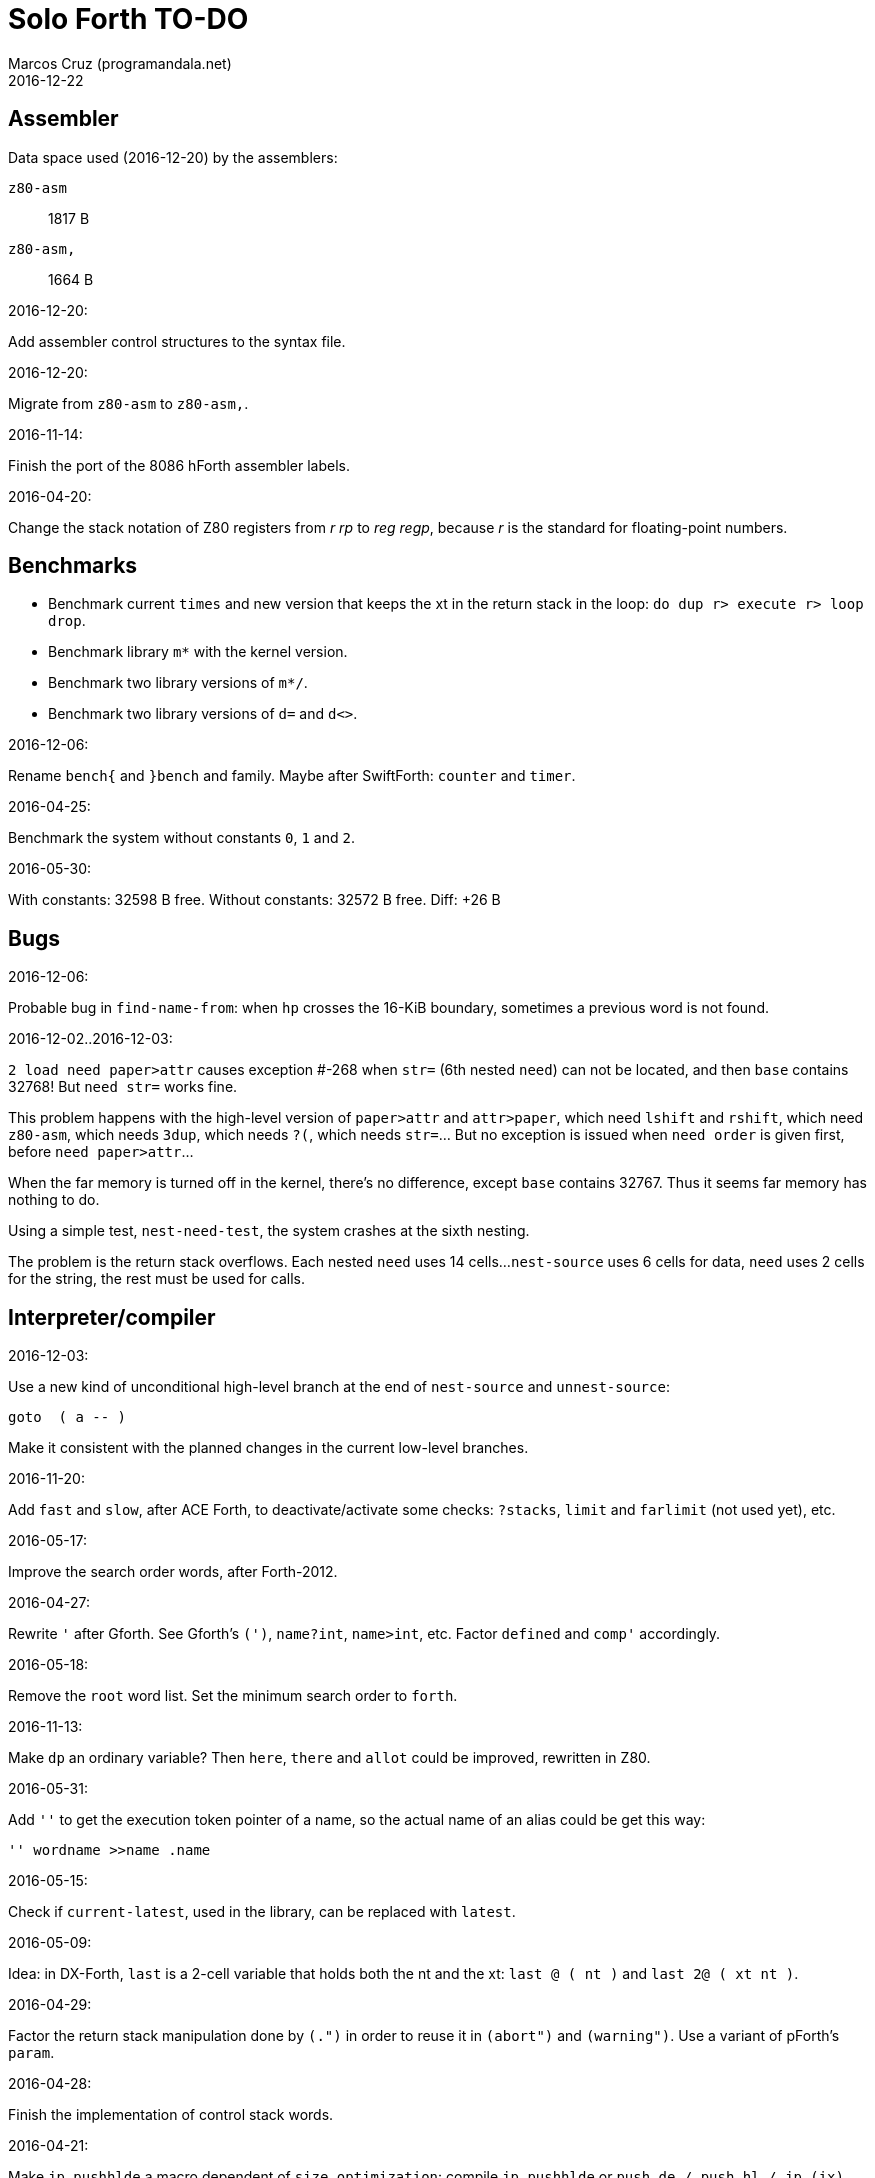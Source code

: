= Solo Forth TO-DO
:author: Marcos Cruz (programandala.net)
:revdate: 2016-12-22

// This file is part of Solo Forth
// http://programandala.net/en.program.solo_forth.html

// Assembler {{{1
== Assembler ==

Data space used (2016-12-20) by the assemblers:

`z80-asm` :: 1817 B
`z80-asm,`:: 1664 B

.2016-12-20:

Add assembler control structures to the syntax file.

.2016-12-20:

Migrate from `z80-asm` to `z80-asm,`.

.2016-11-14:

Finish the port of the 8086 hForth assembler labels.

.2016-04-20:

Change the stack notation of Z80 registers from _r rp_ to _reg regp_,
because _r_ is the standard for floating-point numbers.

// Benchmarks {{{1
== Benchmarks ==

- Benchmark current `times` and new version that keeps the xt in the return
  stack in the loop: `do dup r> execute r> loop drop`.
- Benchmark library `m*` with the kernel version.
- Benchmark two library versions of `m*/`.
- Benchmark two library versions of `d=` and `d<>`.

.2016-12-06:

Rename `bench{` and `}bench` and family. Maybe after SwiftForth: `counter` and
`timer`.

.2016-04-25:

Benchmark the system without constants `0`, `1` and `2`.

2016-05-30:

With constants:    32598 B free.
Without constants: 32572 B free.
Diff:                +26 B

// Bugs {{{1
== Bugs ==

.2016-12-06:

Probable bug in `find-name-from`: when `hp` crosses the 16-KiB boundary,
sometimes a previous word is not found.

.2016-12-02..2016-12-03:

`2 load need paper>attr` causes exception #-268 when `str=` (6th nested
`need`) can not be located, and then `base` contains 32768! But `need str=`
works fine.

This problem happens with the high-level version of `paper>attr` and
`attr>paper`, which need `lshift` and `rshift`, which need `z80-asm`, which
needs `3dup`, which needs `?(`, which needs `str=`... But no exception is
issued when `need order` is given first, before `need paper>attr`...

When the far memory is turned off in the kernel, there's no difference, except
`base` contains 32767. Thus it seems far memory has nothing to do.

Using a simple test, `nest-need-test`, the system crashes at the sixth
nesting.

The problem is the return stack overflows. Each nested `need` uses 14 cells...
`nest-source` uses 6 cells for data, `need` uses 2 cells for the string, the
rest must be used for calls.

// Interpreter/compiler {{{1
== Interpreter/compiler ==

.2016-12-03:

Use a new kind of unconditional high-level branch at the end of `nest-source`
and `unnest-source`:

----
goto  ( a -- )
----

Make it consistent with the planned changes in the current low-level branches.

.2016-11-20:

Add `fast` and `slow`, after ACE Forth, to deactivate/activate some checks:
`?stacks`, `limit` and `farlimit` (not used yet), etc.

.2016-05-17:

Improve the search order words, after Forth-2012.

.2016-04-27:

Rewrite `'` after Gforth. See Gforth's `(')`, `name?int`,
`name>int`, etc. Factor `defined` and `comp'` accordingly.

.2016-05-18:

Remove the `root` word list. Set the minimum search order to `forth`.

.2016-11-13:

Make `dp` an ordinary variable? Then `here`, `there` and `allot` could be
improved, rewritten in Z80.

.2016-05-31:

Add `''` to get the execution token pointer of a name, so the actual name of
an alias could be get this way:

----
'' wordname >>name .name
----

.2016-05-15:

Check if `current-latest`, used in the library, can be replaced with `latest`.

.2016-05-09:

Idea: in DX-Forth, `last` is a 2-cell variable that holds both the nt and the
xt: `last @ ( nt )` and `last 2@ ( xt nt )`.

.2016-04-29:

Factor the return stack manipulation done by `(.")` in order to
reuse it in `(abort")` and `(warning")`. Use a variant of pForth's `param`.

.2016-04-28:

Finish the implementation of control stack words.

.2016-04-21:

Make `jp pushhlde` a macro dependent of `size_optimization`: compile `jp
pushhlde` or `push de / push hl / jp (ix)`. The second option needs one more
byte but is 2 T-cycles faster.

.2015-11-12:

`+bal`, `-bal` or similar, to change `csp`:

----
: [+csp]  ( -- )  [ cell negate ] literal csp +!  ; immediate compile-only
: [-csp]  ( -- )  cell csp +!  ; immediate compile-only
----

But to compile an external number inside a definition,
a trick is `[ dup ] literal` and a `drop` after `;`.

.2015-06-09:

In order to save compilation time, move inner words to the bottom of
the dictionary. Example: `(loop)`, `clit`, `back`, `digit`...

.2016-03-19:

Separate header flags from the length byte of the name field.  This way more
bits will fit (alias, deferred, special behaviour), and word names will be
actual strings.

// Control structures {{{1
== Control structures ==

.2016-12-20:

Document the variants of `of`.

.2016-12-07:

Add to `switch:`: `:cclause`, `cswitch`, `:2clause`, `2switch`.
Rename its module to <flow.switch-colon.fsb>.

Use `>bstring` (new name for `>cell-string`), `2>bstring`, `c>bstring`
(already exists as `char>string`).
 
.2016-11-26:

NOTE: Milestone: 0.13.0

Change `??` to its old version, which is more useful:

----
  \ XXX TODO -- 2016-11-26: It seems more useful the old
  \ version, extended as the rest of alternative conditionals:
  \
  \ : ??   ( f -- )   0= if  r> cell+ >r  then  ; compile-only
  \ : 0??  ( f -- )      if  r> cell+ >r  then  ; compile-only
  \ : -??  ( f -- )  0>= if  r> cell+ >r  then  ; compile-only
  \ : +??  ( f -- )   0< if  r> cell+ >r  then  ; compile-only
----

.2016-11-26:

Move old versions of `case` to an <old> directory.

.2016-11-26:

Finish `switch` (flow.switch.fsb) and indentify its origin (Wil
Baden?).

.2016-05-07:

Idea: Rename `branch`, `0branch` and `?branch` to `(branch)`, `(0branch)` and
`(?branch)`.  Then write `branch`, `0branch` and `?branch` to compile them, as
control structures.

----
: branch  ( a -- )  postpone (branch) ,  ; immediate compile-only
: ?branch  ( a -- )  postpone (?branch) ,  ; immediate compile-only
: 0branch  ( a -- )  postpone (0branch) ,  ; immediate compile-only
----

Also `-branch`, in the library.

.2015-11-14:

Forth Dimensions v06n1p26: `it endit` control structure.

.2015-10-25:

Ideas from cmForth:

____

LOOP         Test the top item on the return stack.  If it is zero,
pop it off the return stack and continue executing the next
instruction. If it is not zero, decrement it and jump to the address
specified in this instruction.  Address specifier is the same as in
BRANCH.  LOOP is compiled by NEXT.

REPEATS      Repeat the next instruction if the count on top of the
return stack is not zero.  The count is also decremented.  If count is
zero, pop the return stack and continue executing the following
instruction.  REPEATS is  compiled by        TIMES or OF(.

The REPEATS instruction is used frequently to implement complicated
math operations, like shifts, multiply, divide and square root, from
appropriate math step instructions.  It is also useful in repeating
auto-indexing memory instructions.

____

// Data structures {{{1
== Data structures ==

// Strings {{{2
=== Strings ===

.2016-12-22:

Rewrite `parse-esc-string` to use case-sensitive characters after the
backslash, after standard Forth.

.2016-12-21:

Finish the implementation of escaped block graphics and escaped UDGs.

.2016-12-16:

Remove bounds checking from `}` (Noble's arrays)
and keep it as `?}`, for debugging.

.2016-12-07:

Add `>bstring` (new name for `>cell-string`), `2>bstring`, `c>bstring`
(already exists as `char>string`).

.2016-12-07:

Choose a clear convention for suffixes ">str" and ">string". Depending on the
location of the string (circular string buffer, `pad` or another temporary
area)? Another option: "stringer" (after renaming the circular string buffer,
as planned).

`X>string` :: string in the circular string buffer
`X>stringer` :: string in the circular string buffer
`X>bstring` :: binary string in the circular string buffer
`X>bstringer` :: binary string in the circular string buffer
`X>#str` :: temporary string in the pictured numeric string buffer
`X>padstr` :: temporary string in `pad`
`X>bpadstr` :: temporary binary string in `pad`
`X>padbstr` :: temporary binary string in `pad`
`X>padzone` :: temporary binary string in `pad`

.2016-11-26:

Compact <strings.replaces.fsb>.

.2016-11-19:

Study the strings stack included in Spectrum Forth-83
(file <objects>).

.2016-05-11:

Compact <strings.MISC.fsb>.

.2015-09-12:

Implement a configurable case mode for `search` and `compare`? See how
Z88 CamelForth does it. Also DX-Forth has this feature.

.2015-07-23:

New: `lower` and `lowers`.

.2016-06-10:

NOTE: Milestone: 0.13.0

Rename "csb" to "stringer":

|===
| Now         | "stringer"

| >csb        | >stringer
| ?csb        | ?stringer
| csb-size    | /stringer
| csb0        | stringer
| empty-csb   | empty-stringer
| unused-csb  | unused-stringer
|===

// Local variables {{{2
=== Local variables ===

Examples from Forth Dimensions:

|===
| Title                                    | Vo  | N  | Pag | Note

| Turning the Stack into Local Variables   | 03  | 6  | 185 | Implemented: locals.arguments.fsb
| Anonymous Variables                      | 06  | 1  | 033 | Implemented: locals.anon.fsb
| Local Definitions                        | 06  | 6  | 016 | :( `privatize` is simpler
| Letter "Stack Your Locals"               | 07  | 5  | 005 | :( modification of Vo06N6
| Local Variables                          | 09  | 4  | 009 | :( complete but complex, and not recursive
| Letters "Local Variables"                | 09  | 5  | 005 | Implemented: locals.local.fsb
| Letters "Code for Local Variables"       | 10  | 1  | 006 | Modification for FD Vo09N4
| Headless Local Variables and Constants   | 10  | 1  | 019 | Interesting, but for F83
| Letters "Local Variables Revisited"      | 10  | 5  | 005 |
| Local Variables and Arguments            | 11  | 1  | 013 | Seen
| Local Variables - Another Technique      | 11  | 1  | 018 | Seen
| Prefix Frame Operators                   | 11  | 1  | 023 |
|===

// User variables {{{2
=== User variables ===

.2016-11-18:

Rename `(user)` to `user`? That was the original name in fig-Forth, Forth-79
and Forth-83. Choose an alternative for the current `user`, defined in the
library.

// Documentation {{{1
== Documentation ==

.2016-11-26:

Change to title case the word sets of Forth-79 and Forth-83.

.2016-11-21:

Change _n_ to _u_ for blocks and block lines. Consult the notation used in
Forth-2012.

.2016-08-09:

Change the format of stack notation:

----
xn..x1 --> x[n] ... x[1] 
       --> x[n]..x[1] 
----

.2016-10-24:

Common notation for:

- text coordinates: "col row" --> "x y"?
- graphic coordinates: "x y" --> "gx gy"?

.2016-06-01:

Change the stack notation back to classic Forth?:

- xt -> cfa
- nt -> nfa
- pfa
- lfa

And change also:

- xtp -> cfaa

The problem with the standard notation is it does not has alternatives to pfa
and lfa, because they are system dependent and may not exist in all systems.
This make the notations xt, nt, pfa, lfa look heterogeneous. Beside, xt and nt
are abstract terms, while cfa and nfa are precise definitions for the
implemention.

.2016-06-01:

Put the "Origin" section of the glossary entries at the end of each entry.

.2016-05-11:

Homogenize the stack notation for character/bytes: only _c_.

.2016-04-29:

Homogenize the stack notation for blocks and block lines.

.2016-04-28:

Homogenize the notation "Run-time" to "Execution".

.2016-04-11:

Homogenize the following stack notations:

- double, triple and quadruple numbers (or include all used
  conventions in the documentation).

.2015-07-23:

Adapt the markups of Z88 CamelForth to extract the glossary from the
source.

// DOS {{{1
== DOS ==

// G+DOS {{{2
=== G+DOS ===

.2015-08-31:

Problem: SZX snapshots don't preserve the mounted disks or G+DOS!

The Plus D own snapshots can be used, but this means programs have to
be started manually, typing `run` in BASIC to load G+DOS, and then
loading the snapshot file from BASIC or an Autoload file.

.2015-08-31:

Fix: `transfer-block` changes the current drive to 2!

.2015-07-23:

Study how to save and load the main code and the name bank apart, in
two files. This way `turnkey` could be used also to save a modified
copy of the system, not just Forth programs. Simpler solution: use the
snapshop option of the Plus D, or save a snapshot from the emulator.

.2016-03-16:

Investigate how to use the free memory of the Plus D RAM.

// +3DOS {{{2
=== +3DOS ===

.2016-08-14:

`set-drive`, `open-disk` and `close-file` work on drive "a".  But when drive
"b" is used, `close-file` returns ior -1006 (unrecognised disk format). This
is a problem of fsb2's fb2dsk.

// TR-DOS {{{2
=== TR-DOS ===

.2016-09-01:

`read-mode 0 22528 1 transfer-sectors` works after but `read-mode 80 22528 1
transfer-sectors` hangs. `0 set-drive` or `1 set-drive` makes no difference.

.2016-08-11:

Make also 40S, 40D and 80S TRD disk images?

.2016-08-11:

Investigate if TR-DOS uses the IX register. If not, remove the restorings.

// Errors {{{1
== Errors ==

.2016-11-27:

Rename?:

- `warn.throw` to `error-code-warn`
- `warn-throw` to `error-warn`
- `warn.message` to `message-warn`

.2016-11-25:

Rename exception messages "required" to "needed" in comments of modules.
Already done in the error messages module.

.2016-04-25:

Idea: Add `where` to the default exception message. In order to save space,
`where` should be in the library and patch itself into the default message.

.2015-09-20:

Idea:
____

The correlation between DX-Forth exception code and DOS error code
is given below:

 Exception   DOS
     0        0     no error
   -511       1     function number invalid (not used)
   -510       2     file not found
   -509       3     path not found
   -508       4     too many open files
   -507       5     access denied
   -506       6     invalid handle
    ...     ...
   -257     255     unspecified error

Note: To convert an exception code in the range -257 to -511 to its
corresponding DOS error code, use: 255 AND
____

.2015-10-18:

`.warning`

// Files {{{1
== Files ==

.2016-04-11:

Make the tape words return a standard _ior_.

Rename the tape and disk words after a common convention. Maybe after
Gforth `slurp-file` and Galope `unslurpe-file`: `slurp-tape-file`,
`unslurp-tape-file`, `slurp-file`, `unslurp-file`.

.2016-03-02:

Adapt all file words to standard _ior_; remove _f n_.

2016-04-09: already done?

.2015-09-18:

New: `.files` (from Pygmy Forth).

// Games {{{1
== Games ==

.2016-05-13:

Convert the sample games to .fs.

// Graphics {{{1
== Graphics ==

.2016-12-02:

Use constants for bitmasks and "unbitmasks" in <printing.color.fsb>.

.2016-12-02:

Rewrite in Z80 the low-level words of <printing.color.fsb>.

.2016-12-02:

Factor `inverse` to `inverse-on` and `inverse-off`.

Factor `overprint` to `overprint-on` and `overprint-off`.

.2015-09-01:

Possible names for text and graphic cursor words.

|===
| set txt pos| get txt pos| set graph pos   | get graph pos   | graph home

| at         | at@        | at-pixel        | at-pixel@       | home-pixel
| at         | at@        | gat             | gat@            | ghome
| at         | at@        | graphic-at      | graphic-at@     | graphic-home
| at         | at@        | xy-at           | xy-at@          | xy-home
| at-xy      | ?at        | gat-xy          | ?gat            | ghome
| at-xy      | at-xy@     | gat-xy          | gat-xy@         | ghome
| at-xy      | xy         | at-coord        | coord           | coord-home
| at-xy      | xy         | at-coord        | coord           | home-coord
| at-xy      | xy         | at-coords       | coords          | coords-home
| at-xy      | xy         | at-coords       | coords          | home-coords
| at-xy      | xy         | at-g-xy         | g-xy            | g-home
| at-xy      | xy         | at-gxy          | gxy             | ghome
| at-xy      | xy@        | at-coords       | coords@         | home-coords
| at-xy      | xy@        | at-gxy          | gxy@            | ghome
| at-xy      | xy@        | gat-xy          | gxy@            | ghome
| cursor!    | cursor@    | gcursor!        | gcursor@        | ghome
| cursor!    | cursor@    | graph-cursor!   | graph-cursor@   | graph-home
| cursor!    | cursor@    | graphic-cursor! | graphic-cursor@ | graphic-home
| cursor!    | cursor@    | xy!             | xy@             | xy-home
| cursor!    | cursor@    | xy-cursor!      | xy-cursor@      | xy-home
| set-cursor | get-cursor | set-coords      | get-coords      | home-coords
| set-cursor | get-cursor | set-xy          | get-xy          | home-xy
| set-xy     | get-xy     | set-gxy         | get-gxy         | ghome
|===

So far (2016-04-23) the best are:

|===
| set txt pos| get txt pos| set graph pos   | get graph pos   | graph home

| at-xy      | xy         | at-coord        | coord           | coord-home
| at-xy      | xy         | at-coord        | coord           | home-coord
| at-xy      | xy         | at-coords       | coords          | coords-home
| at-xy      | xy         | at-coords       | coords          | home-coords
| at-xy      | xy         | at-gxy          | gxy             | ghome
| at-xy      | xy         | at-g-xy         | g-xy            | g-home
|===

.2015-09-05:

Name for graphic fill: `flood`.

// Keyboard {{{1
== Keyboard ==

.2016-11-25:

`akey` for `accept`, after SwiftForth.

.2015-06-30:

New: command history, stored in the names bank.

.2015-06-07:

Change: move key to the blocks, as `mode-key` or similar, and use a
simpler `key` (`akey` from Afera).

.2015-06-30:

Change: modify `expect` after Spectrum Forth-83.

// Kernel {{{1
== Kernel ==

.2016-10-27:

Use `_jump` macros at the end of `umax`, `umin`, `dabs`, `abs`, etc.

.2016-04-24:

Words that can be moved to the library: `catch`, `?\`,
`[defined]`, `[undefined]`, `umin`, `umax`...

Study how to move `line>string` and `undefined?` to the library.  They are not
used in the kernel, but they are needed by the `need` utility.

.2016-05-06:

Remove the routine `compare_de_hl_signed`, if possible.

// Makefile {{{1
== Makefile ==

.2016-04-16:

Fix Makefile: The loader and the main disk are built also when the sources
have not changed.

.Update 2016-11-15:

The problem is the rules of the BASIC loader. They run also when their
prerequisites are older than the target.

// Maths {{{1
== Maths ==

.2016-12-22:

Rewrite `odd?` and `even?` in Z80.

.2016-11-26:

Remove old z80-asm versions of `d2*` and `d2/`.
Search for similar cases.

.2016-11-26:

Rewrite `d-` with Z80 opcodes, without `z80-asm`.
Search for similar cases.

.2015-07-23:

Idea: 2 more bytes for `base`, to be used as save-restore space.

----
  : switch  ( a1 -- )  dup cell+ exchange  ;
    \ Exchange the 16-bit contents of a1 and the following cell.

  \ Example:

  base switch hex

  base switch
----


.2015-09-12:

....

ROTATE         n1 n2 -- n3

     Rotate  the value n1 left n2 bits if n2 is positive, right  n2
     bits  if n2 is negative.  Bits shifted out of one end  of  the
     cell are shifted back in at the opposite end.

  \ Standard: Forth-79 (Reference Word Set); Forth-83 (Appendix
  \ B.  Uncontrolled Reference Words).
....

.2016-05-31:

The idiom `-1 =` is used 3 times in the kernel. It could be defined this way:

----
; ----------------------------------------------
  _code_header minus_one_equals_,'-1='

  pop hl
minus_one_equals.hl:
  ld a,$FF
  cp h
  jp nz,false_
  cp l
  jp nz,false_
  jp true_

  ; 14 B
----

Or:

----
; ----------------------------------------------
  _code_header rminus_one_equals_,'-1='

  pop hl
minus_one_equals.hl:
  ld a,$FF
  cp h
  jr nz,false_
  cp l
  jr nz,false_
  jr true_

  ; 11 B

----

And an alias `true=` could be defined.

6 bytes would be saved in the kernel thanks to any of these definitions, but
they need 14 or 11 bytes...

More options (2016-08-05):

----
  _code_header minus_one_equals_,'-1='

  pop hl
minus_one_equals.hl:
  inc h
  inc l
  ld a,h
  or l
  jp nz,false_
  jp true_

  ; 11 B
----

----
  _code_header minus_one_equals_,'-1='

  pop hl
minus_one_equals.hl:
  inc h
  inc l
  ld a,h
  or l
  jr nz,false_
  jr true_

  ; 09 B
----

.2016-05-07:

Implement 2-cell operators from Spectrum Forth-83. Most of them are written in
Z80.

.2016-05-01:

Change the order of the parameters of `%` and `u%`, after _Starting Forth_ pp
103..105.

.2016-04-27:

Adapt `d>q`, `q>d`, `s>q`, `q+`, `q-`, `udm*` from Pygmy, in module
"math.operators.4-cell.fsb".

.2016-04-18:

Modify `interpret` to be patched by a floating-point implementation in order
to recognize floating-point numbers.

Make `number?` deferred, in order to add floating-point support.

.2016-04-17:

`factorial`, from Forth-2012 documentation: examples in `recurse` and
`repeat`.

.2015-12-24:

Fractional arithmetic, FD 4-1.

.2016-03-16:

Idea for improving `number?` or writing an optional alternative:
Return the chars and positions of every point, not only the last
one. Convert `dpl` to a backwards compatible array:

----
+0 cell: position of the last point
+2 byte: last point
+3 cell: position of the last but one point
+5 byte: last but one point
etc.
----

A new variable `#dpl` would hold the number of points.

// Floating point {{{2
=== Floating point ===

.2016-04-22:

Document floating point.

.2016-04-22:

Idea: Use the ROM calculator memories (0..5) as floating-point non-recursive
locals. Problem: some calculator's words use them (eg. `over`).  They could be
recursive, because their address can be changed with the system variable MEM;
they could be pointed to a frame in the return stack.

Simpler idea: use the calculator memories them as is, as temporary storage.
The ROM allocates 6*5 bytes, but 32*5 can be used.

.2016-04-19:

Floating-point words `flit`, `fliteral`. From PFE:
`fround>s`, `ftrunc>s` (being `f>s` a synonym), `1/f`, `f^2`, `f^n`, `f2/`,
`f2*`.

// Memory {{{1
== Memory ==

.2016-11-26:

NOTE: Milestone: 0.14.0

Remove the code of the old system bank.

.2016-11-15:

Write far-memory versions of some of the following words from the
<memory.MISC.fsb> module:

----
  \ -!
  \ /! *! 2/! 2*!
  \ bit>mask bit? set-bit reset-bit
  \ c1+! c1-! 1+! 1-!
  \ c@and ctoggle
  \ exchange reserve alloted
  \ n, nn, n@ nn@ n! nn!
----

.2016-11-13:

Remove `get-default-bank` and `set-default-bank`.

.2016-10-28:

Remove the old `alias!` when the extra-memory system becomes definitive.

Remove `s!` and related words when the extra-memory system becomes definitive.

// Misc {{{1
== Misc ==

.2016-05-18:

Factor `new-needed-word  2dup undefined?`.

.2016-04-16:

Write `behead  ( "name" -- )`. DX-Forth uses `behead ( "name1" "name2" -- )`.
`hided  ( nt -- )` is already in the kernel.

.2016-11-12:

Ideas from
http://www.bedroomlan.org/hardware/cft/book/forth-programming-d2-reference[CFT
Forth]:

....

BASE>R

R>BASE

#CONTEXT ( -- a ) (numCONTEXT) The number of entries in the vocabulary stack.

#WORDS ( -- n ) (countwords) Returns the number of words in the CURRENT
vocabulary.

!BITS ( 16b1 addr 16b2 -- ) (store-BITS) Store the value of 16b1 masked by
16b2 into the equivalent masked part of the contents of addr, without
affecting bits outside the mask.

+FLAG! ( u a -- ) (set-FLAG-store) The value at address a is ORred with u
in-place.

-FLAG! ( u a -- ) (clear-FLAG-store) The value at address a is ANDed with (NOT
u) in-place.

.BANKS ( -- ) (dot-BANKS) Prints out the current memory banking scheme.

.BASE ( -- ) (dot-BASE) Prints out the base.

.DATE ( -- ) (dot-DATE) Read and print out the date from the the real-time clock.

.TIME ( -- ) (dot-TIME) Read and print out the time from the the real-time
clock.

.rs ( -- ) (dot-rs) Prints out the return stack non-destructively.

16* ( w -- w ) (16mul) Shift left four bits.

16/ ( u -- u ) (16div) Shift right four bits (one nybble). No sign extension.

1MS ( -- ) Delay for approximately 1 millisecond.

256* ( w -- w ) (256mul) Shift left eight bits.

256/ ( w -- w ) (256div) Shift right eight bits.

>FLAGS ( a -- u ) (to-FLAGS-fetch) Given the PFA of a word, return its ﬂags.

>LINK@ ( a -- a | f ) (to-LINK-fetch) Given the PFA of a word, return the head address of the word preceding it in the vocabulary. If this is the first word in the vocabulary, false (zero) is returned.

CONTEXT@ ( u -- a ) (CONTEXT-fetch) Get the u-th (from the top) entry in the
vocabulary stack. The value returned is the address of a variable holding the
address of the last entry in that dictionary. It’s also the PFA of the
vocabulary word.

....

.2015-06-10:

Adapt this word from Spectrum Forth-83, which uses it in `cold` and
`query`:

----
  : TERMINAL ( --- )
    LIT PKEY (KEY) !    \ Set default handler for KEY.
    >S ;                \ And initialize screen output.
----

.2015-09-22:

`console` to do `display` and init the keyboard and `tib` (see
Spectrum Forth-83).

// Library {{{1
== Library ==

.2016-12-08:

Rename <math.number.print.fsb> to <printing.number.fsb>.

// Loading {{{1
== Loading ==

.2016-12-03:

Make `need-here` unnecessary: Always check the current block, just in case.
Many needed words are in the same block.

.2016-11-24:

Study the actual advantage of `exit` at the end of conditional compilation.

.2016-11-23:

NOTE: Milestone: 0.12.0

Rename `from` to `need-from`.

.2016-11-22:

NOTE: Milestone: 0.12.0

Fix: when nothing follows `need`, crash! (after loading `blocked` and
`mode64`).

.2016-11-22:

Write `needs` to do multiple `need` on one line of a block,
saving space

----
needs word1 word2 word3 word4
needs word5 word6 word7 word8
----

Or `need( )` to do the same without the one-line limit:

----
need( word1 word2 word3 word4
      word5 word6 word7 word8 )
----

----
: need(  ( "name#1" ... "name#n" "<paren>" -- )
  begin  parse-name 2dup s" )" str= 0=
  while  needed  repeat  2drop  ;
----

.2016-11-19:

NOTE: Milestone: 0.12.0

Write an alternative version of `indexer` to index the blocks on the fly as
they are being searched by `need` and family, i.e., not in advance.

.2016-05-18:

Improve `need` to make several index lines possible, by making `(` executable:

----
( very-long-word-1 very-long-word-2 very-long-word-3
very-long-word-4 very-long-word-5 very-long-word-6 )
----

Problem: this would force changes in fsb and fsb2.

// Modules {{{1
== Modules

.2016-12-07:

....
Newsgroups: comp.lang.forth
Date: Wed, 3 Aug 2016 01:18:18 -0700 (PDT)
In-Reply-To: <0a8d7b8a-8367-4e92-a482-ee8b6728325a@googlegroups.com>
Message-ID: <c5aa8e30-1dee-4d64-9022-e24f46b20437@googlegroups.com>
Subject: Re: Code management with wordlists
From: hheinrich.hohl ...
....

Excising

This method was used in LMI PC/FORTH and UR/FORTH.

EXCISE <word1> <word5>

This command hides the headers of <word1> through <word5> 
by excising their headers from the linked list in the dictionary.

Together with the ability to create binary overlays, the LMI FORTH compilers
enabled the user to create modules that showed only words that are relevant
for the end user.

.2016-12-07:

Combine `begin-module` and `package`.

// Parsing {{{1
== Parsing ==

.2016-05-13:

Improve `?(` with `refill`, to cross block boundaries?
This would be needed  for `load-add`. Maybe two versions:
if `load-app` has been compiled, then compile the improved version of `?(`.

.2016-06-01:

When loading an app with `load-app`, make `(` behave like in the
Forth-2012 FILE word set.

.2015-06-17:

New:
- Case-sensitive mode.
- Create words in lowercase.
- Improve `parse-name` with case conversion.

.2015-10-15:

NOTE: Milestone: 0.13.0

Adapt from Gforth: `noname`, analogous to `nextname`.

// Printing {{{1
== Printing ==

.2016-12-20:

Move `.0000` and `.00` from the time module to the printing module, and factor
them for double numbers.

.2016-11-26:

NOTE: Milestone: 0.13.0

Make `type-ascii` configurable: store the common char in a character variable.
In fact, it would be enough to write `emit-ascii`, because `emit` is deferred,
and use `type`.

Move `drop-type` to `type-right`.

Make `type` deferred, to be configured as `fartype` or other when needed.

.2016-11-21:

Add support for more control characters to alternative version of `mode64`.

.2016-11-21:

In mode 32, one `cr` does nothing when the cursor is at the end of a line.
That is the default behaviour in Sinclair BASIC. The driver of `mode42` works
the same way.  But the driver of `mode64` always prints the carriage return,
increasing the line number. Somehow the behaviour must be unified in all
modes. The behaviour of `mode64` seems more logical.

.2016-10-28:

NOTE: Milestone: 0.13.0

Simplify `u.r`.

.2016-08-11:

Remove the 64 cpl font from the library (4 blocks), and use the binary file
(336 bytes) instead? Or provide the file as an alternative.

.2015-09-05:

There's an example how to change and restore a channel in print-42, by
Ricardo Serral Wigge. Beside, it supports many (all?) control
characters, unlike the implementation by Andy Jenkinson.

.2015-09-11:

Idea: screen modes table?

- 0: 32 cpl original (ROM routines)
- 1: 32 cpl improved (bold, italic).
- 3: 36 cpl
- 4: 42 cpl
- 5: 51 cpl
- 6: 64 cpl

It seems more versatile to create one word to select every mode and provide a
common user interface to row, column, cpl, window...

.2016-10-27:

Add `vemits`, inspired by TI BASIC's `call vchar()`.

.2016-04-17:

Improve tab control.

// Stacks {{{1
== Stacks ==

.2016-12-07:

Rewrite `n>r` and `nr>` with Z80 opcodes, to make it independent from the
assembler, which needs >1800 B of data space, or use `transient`, which is not
fully adapted yet.

.2016-11-26:

NOTE: Milestone: 0.12.0
 
Write these new words in Z80:

----
: >true    ( x -- true )       drop true   ;
: >false   ( x -- true )       drop false  ;
: 2>true   ( x1 x2 -- true )  2drop true   ;
: 2>false  ( x1 x2 -- false)  2drop false  ;
----

// Sound {{{1
== Sound ==

.2016-08-01:

Rename `sound:` to `sound` and make the sounds sound when executed.

.2016-10-10:

Finish the conversion of 128K sound explosions. More details in the source.

// Time {{{1
== Time ==

.2016-12-20:

Use `chars` in offsets of `get-date` and `set-date`.

.2016-12-20:

Fix `pause`.

.2015-12-14:

Update the date with interrupts.

.2016-11-18:

Rename `frames@` to `ticks@`, etc.?

2016-11-19: `utime`? `cputime`? (See Gforth)

// Tools {{{1
== Tools ==

.2016-11-28:

Improve `see`: decode `does>`.

.2016-11-26:

Rename `.unused` to `.free`.

Write `fyi` or `.sys`, etc.

.2016-11-25:

NOTE: Milestone: 0.13.0

Write `ed:` after TurboForth.

.2016-11-24:

Factor `list-title` from `list-lines`.

.2016-11-21:

NOTE: Milestone: 0.13.0

Improve `begin-module` to reuse a named module.

.2016-11-19:

Make `editor` defered, in order to load more than one editor at the same time.

// User variables {{{1
== User variables ==

.2016-11-27:

Update the user variables that are initialized (`warnings` has been removed,
but its place is used by `lastblk`, which does not need initialization).

.2015-09-13:

NOTE: Milestone: 0.13.0

`rp` should be a user variable.

.2015-06-30:

Change: compare the user variables with those of Spectrum Forth-83.

// Word lists {{{1
== Word lists ==

.2016-12-08:

Rename to `voc-link` to `latest-wordlist`

.2016-12-06:

Rename `named-wid`, which is not clear. Options:

- `latest-as-wid-name`
- `latest-as-wordlist-name`
- `latest-wid-name`
- `latest-wordlist-name`
- `latest>wid-name`
- `latest>wordlist-name`
- `name-wid-after-latest`
- `name-wordlist-after-latest`
- `wid-name-after-latest`
- `wid-name<latest`
- `wordlist-name-after-latest`
- `wordlist-name<latest`

Beside, write a more generic version:

----
: wid-name!  ( nt wid -- )  wid>(name) !  ;
----

Where `wid>(name)` is a possible new name for `(wid>name`.

.2016-12-06:

Combine `begin-module` module and `package` module.

.2016-12-06:

In module <modules.module.fsb>: Rename `module` to `hide-external`.

